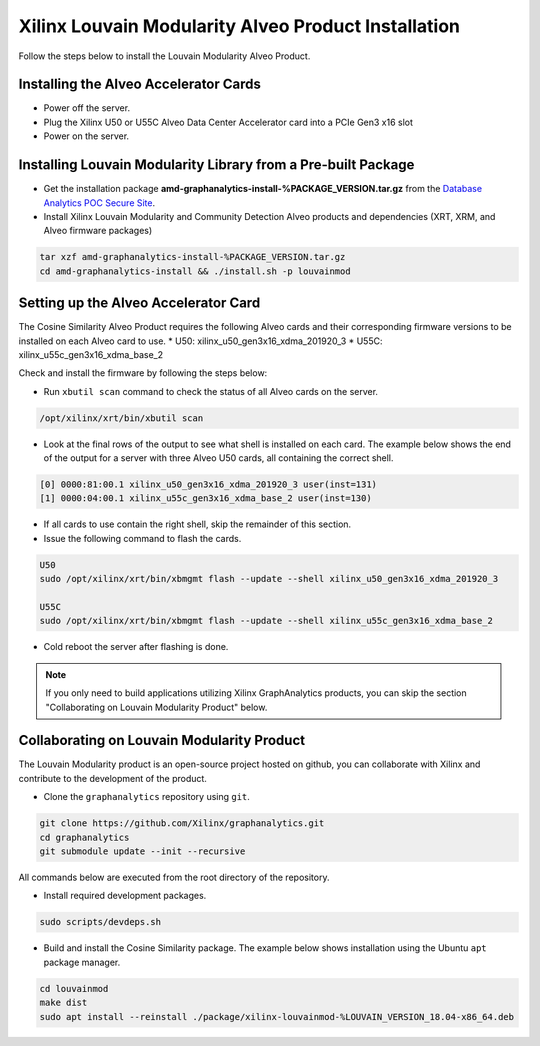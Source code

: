 .. _louvain-install-label:

Xilinx Louvain Modularity Alveo Product Installation
===================================================

Follow the steps below to install the Louvain Modularity Alveo Product.

Installing the Alveo Accelerator Cards
-----------------------------------------

* Power off the server.
* Plug the Xilinx U50 or U55C Alveo Data Center Accelerator card into a PCIe Gen3 x16 slot
* Power on the server.

Installing Louvain Modularity Library from a Pre-built Package
-------------------------------------------------------------
* Get the installation package **amd-graphanalytics-install-%PACKAGE_VERSION.tar.gz** from the
  `Database Analytics POC Secure Site <%PACKAGE_LINK>`_.

* Install Xilinx Louvain Modularity and Community Detection Alveo products and dependencies 
  (XRT, XRM, and Alveo firmware packages)

.. code-block:: bash

   tar xzf amd-graphanalytics-install-%PACKAGE_VERSION.tar.gz
   cd amd-graphanalytics-install && ./install.sh -p louvainmod


Setting up the Alveo Accelerator Card
-------------------------------------

The Cosine Similarity Alveo Product requires the following Alveo cards and their 
corresponding firmware versions to be installed on each Alveo card to use.
* U50: xilinx_u50_gen3x16_xdma_201920_3 
* U55C: xilinx_u55c_gen3x16_xdma_base_2
 
Check and install the firmware by following the steps below:

* Run ``xbutil scan`` command to check the status of all Alveo cards on the server.

.. code-block:: bash

    /opt/xilinx/xrt/bin/xbutil scan

* Look at the final rows of the output to see what shell is installed on each card.  The example below shows the
  end of the output for a server with three Alveo U50 cards, all containing the correct shell.

.. code-block::

    [0] 0000:81:00.1 xilinx_u50_gen3x16_xdma_201920_3 user(inst=131)
    [1] 0000:04:00.1 xilinx_u55c_gen3x16_xdma_base_2 user(inst=130)

* If all cards to use contain the right shell, skip the remainder of this section.

* Issue the following command to flash the cards.

.. code-block:: bash

    U50
    sudo /opt/xilinx/xrt/bin/xbmgmt flash --update --shell xilinx_u50_gen3x16_xdma_201920_3

    U55C
    sudo /opt/xilinx/xrt/bin/xbmgmt flash --update --shell xilinx_u55c_gen3x16_xdma_base_2

* Cold reboot the server after flashing is done.

..  note:: 
    
    If you only need to build applications utilizing Xilinx GraphAnalytics 
    products, you can skip the section "Collaborating on Louvain Modularity 
    Product" below.

Collaborating on Louvain Modularity Product
----------------------------------------------
The Louvain Modularity product is an open-source project hosted on github, you can 
collaborate with Xilinx and contribute to the development of the product.

* Clone the ``graphanalytics`` repository using ``git``.

.. code-block:: bash

   git clone https://github.com/Xilinx/graphanalytics.git
   cd graphanalytics
   git submodule update --init --recursive

All commands below are executed from the root directory of the repository.

* Install required development packages.

.. code-block:: bash

   sudo scripts/devdeps.sh

* Build and install the Cosine Similarity package. The example below shows installation using the
  Ubuntu ``apt`` package manager.

.. code-block:: bash

   cd louvainmod
   make dist
   sudo apt install --reinstall ./package/xilinx-louvainmod-%LOUVAIN_VERSION_18.04-x86_64.deb

